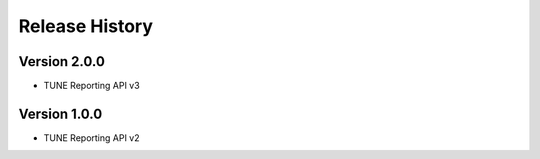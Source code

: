 .. :changelog:

Release History
---------------

Version 2.0.0
++++++++++++++++++
- TUNE Reporting API v3


Version 1.0.0
++++++++++++++++++
- TUNE Reporting API v2
